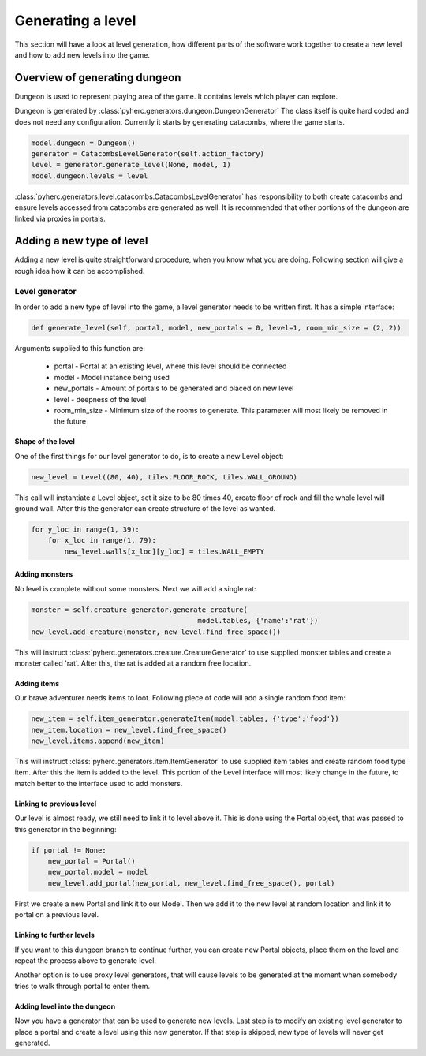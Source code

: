 Generating a level
******************
This section will have a look at level generation, how different parts of the
software work together to create a new level and how to add new levels into
the game.

Overview of generating dungeon
==============================
Dungeon is used to represent playing area of the game. It contains levels which
player can explore.

Dungeon is generated by :class:`pyherc.generators.dungeon.DungeonGenerator` The
class itself is quite hard coded and does not need any configuration. Currently
it starts by generating catacombs, where the game starts.

.. code-block:: python

    model.dungeon = Dungeon()
    generator = CatacombsLevelGenerator(self.action_factory)
    level = generator.generate_level(None, model, 1)
    model.dungeon.levels = level

:class:`pyherc.generators.level.catacombs.CatacombsLevelGenerator` has
responsibility to both create catacombs and ensure levels accessed from
catacombs are generated as well. It is recommended that other portions of the
dungeon are linked via proxies in portals.

Adding a new type of level
==========================
Adding a new level is quite straightforward procedure, when you know what
you are doing. Following section will give a rough idea how it can be
accomplished.

Level generator
---------------
In order to add a new type of level into the game, a level generator needs to
be written first. It has a simple interface:

.. code-block:: python
    
    def generate_level(self, portal, model, new_portals = 0, level=1, room_min_size = (2, 2))

Arguments supplied to this function are:

  * portal - Portal at an existing level, where this level should be connected
  * model - Model instance being used
  * new_portals - Amount of portals to be generated and placed on new level
  * level - deepness of the level
  * room_min_size - Minimum size of the rooms to generate. This parameter will
    most likely be removed in the future

Shape of the level
++++++++++++++++++
One of the first things for our level generator to do, is to create a new 
Level object:

.. code-block:: python

    new_level = Level((80, 40), tiles.FLOOR_ROCK, tiles.WALL_GROUND)

This call will instantiate a Level object, set it size to be 80 times 40, 
create floor of rock and fill the whole level will ground wall. After this the
generator can create structure of the level as wanted.

.. code-block:: python

    for y_loc in range(1, 39):
        for x_loc in range(1, 79):
            new_level.walls[x_loc][y_loc] = tiles.WALL_EMPTY

Adding monsters
+++++++++++++++           
No level is complete without some monsters. Next we will add a single rat:

.. code-block:: python

    monster = self.creature_generator.generate_creature(
                                            model.tables, {'name':'rat'})
    new_level.add_creature(monster, new_level.find_free_space())

This will instruct :class:`pyherc.generators.creature.CreatureGenerator` to
use supplied monster tables and create a monster called 'rat'. After this,
the rat is added at a random free location.

Adding items
++++++++++++
Our brave adventurer needs items to loot. Following piece of code will add a
single random food item:

.. code-block:: python

    new_item = self.item_generator.generateItem(model.tables, {'type':'food'})
    new_item.location = new_level.find_free_space()
    new_level.items.append(new_item)

This will instruct :class:`pyherc.generators.item.ItemGenerator` to use 
supplied item tables and create random food type item. After this the item
is added to the level. This portion of the Level interface will most likely
change in the future, to match better to the interface used to add monsters.

Linking to previous level
+++++++++++++++++++++++++
Our level is almost ready, we still need to link it to level above it. This
is done using the Portal object, that was passed to this generator in the
beginning:

.. code-block:: python

    if portal != None:
        new_portal = Portal()
        new_portal.model = model
        new_level.add_portal(new_portal, new_level.find_free_space(), portal)

First we create a new Portal and link it to our Model. Then we add it to the
new level at random location and link it to portal on a previous level.
        
Linking to further levels
+++++++++++++++++++++++++
If you want to this dungeon branch to continue further, you can create new
Portal objects, place them on the level and repeat the process above to
generate level.

Another option is to use proxy level generators, that will cause levels to
be generated at the moment when somebody tries to walk through portal to enter
them.

Adding level into the dungeon
+++++++++++++++++++++++++++++
Now you have a generator that can be used to generate new levels. Last step
is to modify an existing level generator to place a portal and create a level
using this new generator. If that step is skipped, new type of levels will
never get generated.
